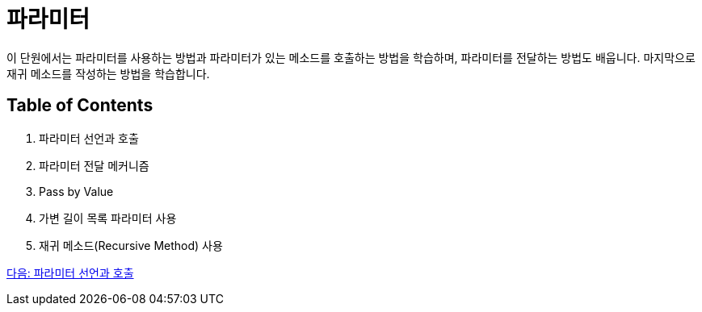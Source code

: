 = 파라미터

이 단원에서는 파라미터를 사용하는 방법과 파라미터가 있는 메소드를 호출하는 방법을 학습하며, 파라미터를 전달하는 방법도 배웁니다. 마지막으로 재귀 메소드를 작성하는 방법을 학습합니다.

== Table of Contents

1.	파라미터 선언과 호출
2.	파라미터 전달 메커니즘
3.	Pass by Value
4.	가변 길이 목록 파라미터 사용
5.	재귀 메소드(Recursive Method) 사용

link:./09_parameter_declaration.adoc[다음: 파라미터 선언과 호출]